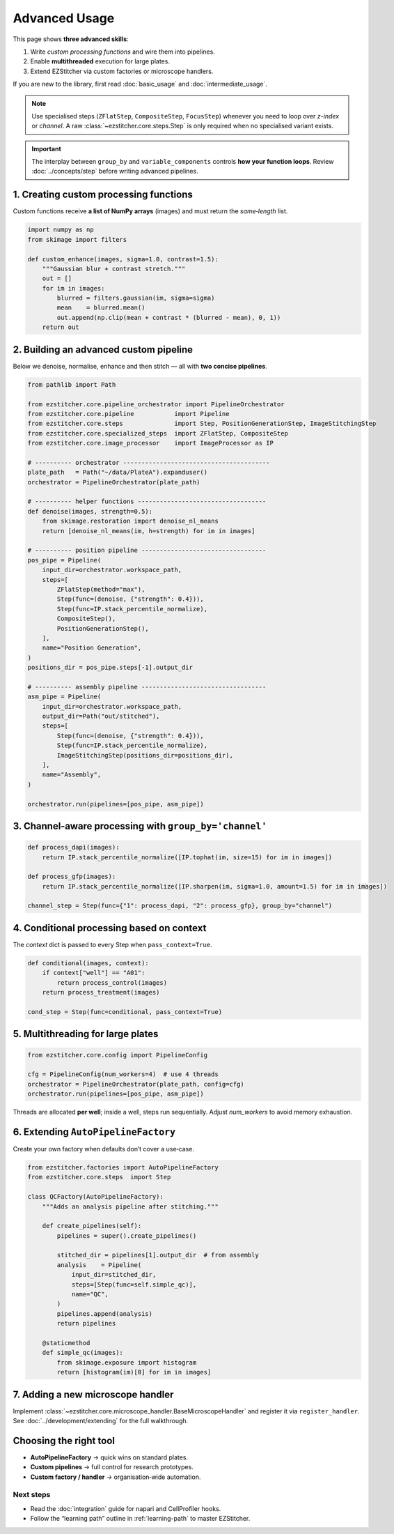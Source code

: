==============
Advanced Usage
==============

This page shows **three advanced skills**:

1. Write *custom processing functions* and wire them into pipelines.
2. Enable **multithreaded** execution for large plates.
3. Extend EZStitcher via custom factories or microscope handlers.

If you are new to the library, first read :doc:`basic_usage` and :doc:`intermediate_usage`.

.. note::
   Use specialised steps (``ZFlatStep``, ``CompositeStep``, ``FocusStep``) whenever you need to loop over *z-index* or *channel*.  A raw :class:`~ezstitcher.core.steps.Step` is only required when no specialised variant exists.

.. important::
   The interplay between ``group_by`` and ``variable_components`` controls **how your function loops**.  Review :doc:`../concepts/step` before writing advanced pipelines.

---------------------------------------------------------------------
1. Creating custom processing functions
---------------------------------------------------------------------

Custom functions receive **a list of NumPy arrays** (images) and must return the *same‑length* list.

.. code-block:: python

   import numpy as np
   from skimage import filters

   def custom_enhance(images, sigma=1.0, contrast=1.5):
       """Gaussian blur + contrast stretch."""
       out = []
       for im in images:
           blurred = filters.gaussian(im, sigma=sigma)
           mean    = blurred.mean()
           out.append(np.clip(mean + contrast * (blurred - mean), 0, 1))
       return out

---------------------------------------------------------------------
2. Building an advanced custom pipeline
---------------------------------------------------------------------

Below we denoise, normalise, enhance and then stitch — all with **two concise pipelines**.

.. code-block:: python

   from pathlib import Path

   from ezstitcher.core.pipeline_orchestrator import PipelineOrchestrator
   from ezstitcher.core.pipeline           import Pipeline
   from ezstitcher.core.steps              import Step, PositionGenerationStep, ImageStitchingStep
   from ezstitcher.core.specialized_steps  import ZFlatStep, CompositeStep
   from ezstitcher.core.image_processor    import ImageProcessor as IP

   # ---------- orchestrator ----------------------------------------
   plate_path   = Path("~/data/PlateA").expanduser()
   orchestrator = PipelineOrchestrator(plate_path)

   # ---------- helper functions -----------------------------------
   def denoise(images, strength=0.5):
       from skimage.restoration import denoise_nl_means
       return [denoise_nl_means(im, h=strength) for im in images]

   # ---------- position pipeline ----------------------------------
   pos_pipe = Pipeline(
       input_dir=orchestrator.workspace_path,
       steps=[
           ZFlatStep(method="max"),
           Step(func=(denoise, {"strength": 0.4})),
           Step(func=IP.stack_percentile_normalize),
           CompositeStep(),
           PositionGenerationStep(),
       ],
       name="Position Generation",
   )
   positions_dir = pos_pipe.steps[-1].output_dir

   # ---------- assembly pipeline ----------------------------------
   asm_pipe = Pipeline(
       input_dir=orchestrator.workspace_path,
       output_dir=Path("out/stitched"),
       steps=[
           Step(func=(denoise, {"strength": 0.4})),
           Step(func=IP.stack_percentile_normalize),
           ImageStitchingStep(positions_dir=positions_dir),
       ],
       name="Assembly",
   )

   orchestrator.run(pipelines=[pos_pipe, asm_pipe])

---------------------------------------------------------------------
3. Channel‑aware processing with ``group_by='channel'``
---------------------------------------------------------------------

.. code-block:: python

   def process_dapi(images):
       return IP.stack_percentile_normalize([IP.tophat(im, size=15) for im in images])

   def process_gfp(images):
       return IP.stack_percentile_normalize([IP.sharpen(im, sigma=1.0, amount=1.5) for im in images])

   channel_step = Step(func={"1": process_dapi, "2": process_gfp}, group_by="channel")

---------------------------------------------------------------------
4. Conditional processing based on context
---------------------------------------------------------------------

The *context* dict is passed to every Step when ``pass_context=True``.

.. code-block:: python

   def conditional(images, context):
       if context["well"] == "A01":
           return process_control(images)
       return process_treatment(images)

   cond_step = Step(func=conditional, pass_context=True)

---------------------------------------------------------------------
5. Multithreading for large plates
---------------------------------------------------------------------

.. code-block:: python

   from ezstitcher.core.config import PipelineConfig

   cfg = PipelineConfig(num_workers=4)  # use 4 threads
   orchestrator = PipelineOrchestrator(plate_path, config=cfg)
   orchestrator.run(pipelines=[pos_pipe, asm_pipe])

Threads are allocated **per well**; inside a well, steps run sequentially.
Adjust `num_workers` to avoid memory exhaustion.

---------------------------------------------------------------------
6. Extending ``AutoPipelineFactory``
---------------------------------------------------------------------

Create your own factory when defaults don’t cover a use‑case.

.. code-block:: python

   from ezstitcher.factories import AutoPipelineFactory
   from ezstitcher.core.steps  import Step

   class QCFactory(AutoPipelineFactory):
       """Adds an analysis pipeline after stitching."""

       def create_pipelines(self):
           pipelines = super().create_pipelines()

           stitched_dir = pipelines[1].output_dir  # from assembly
           analysis    = Pipeline(
               input_dir=stitched_dir,
               steps=[Step(func=self.simple_qc)],
               name="QC",
           )
           pipelines.append(analysis)
           return pipelines

       @staticmethod
       def simple_qc(images):
           from skimage.exposure import histogram
           return [histogram(im)[0] for im in images]

---------------------------------------------------------------------
7. Adding a new microscope handler
---------------------------------------------------------------------

Implement :class:`~ezstitcher.core.microscope_handler.BaseMicroscopeHandler` and register it via ``register_handler``.
See :doc:`../development/extending` for the full walkthrough.

---------------------------------------------------------------------
Choosing the right tool
---------------------------------------------------------------------

* **AutoPipelineFactory** → quick wins on standard plates.
* **Custom pipelines** → full control for research prototypes.
* **Custom factory / handler** → organisation‑wide automation.


Next steps
~~~~~~~~~~

* Read the :doc:`integration` guide for napari and CellProfiler hooks.
* Follow the “learning path” outline in :ref:`learning-path` to master EZStitcher.


